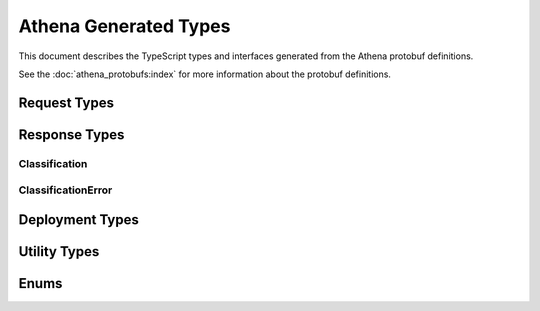 Athena Generated Types
======================

This document describes the TypeScript types and interfaces generated from the
Athena protobuf definitions.

See the :doc:`athena_protobufs:index` for more information about the protobuf
definitions.


Request Types
-------------

.. ts:autointerface:: ClassifyRequest

.. ts:autointerface:: ClassificationInput

Response Types
--------------
.. ts:autointerface:: ClassifyResponse

.. ts:autointerface:: ClassificationOutput

Classification
~~~~~~~~~~~~~~

.. ts:autointerface:: Classification

ClassificationError
~~~~~~~~~~~~~~~~~~~

.. ts:autointerface:: ClassificationError

Deployment Types
----------------

.. ts:autointerface:: ListDeploymentsResponse

.. ts:autointerface:: Deployment


Utility Types
-------------

.. ts:autointerface:: ImageHash

Enums
-----

.. ts:autoenum:: ErrorCode

.. ts:autoenum:: RequestEncoding

.. ts:autoenum:: ImageFormat

.. ts:autoenum:: HashType
